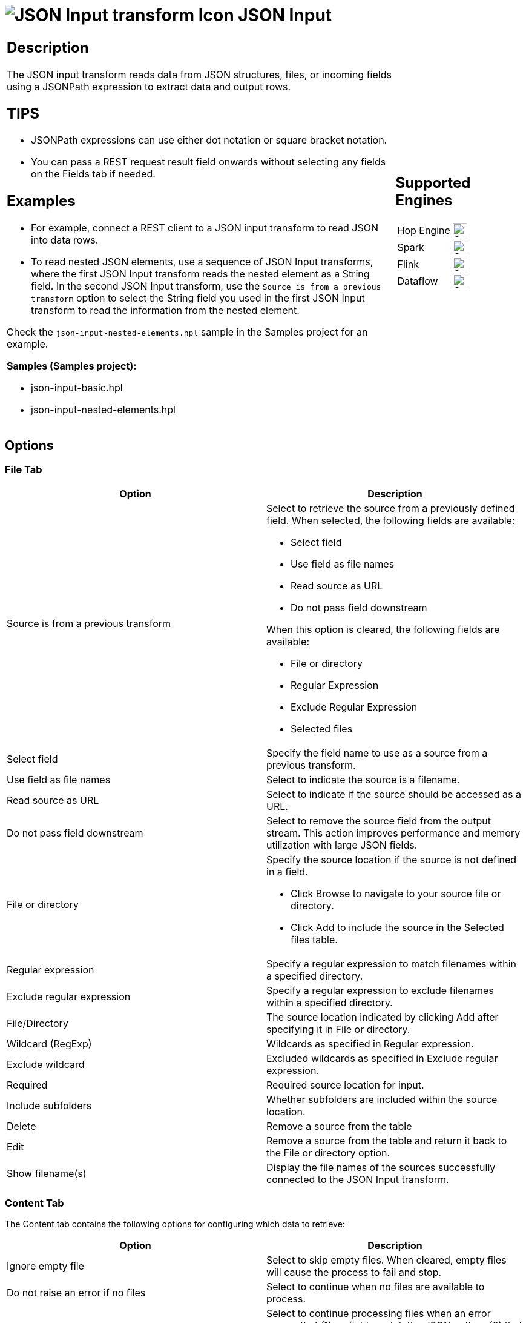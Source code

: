 ////
Licensed to the Apache Software Foundation (ASF) under one
or more contributor license agreements.  See the NOTICE file
distributed with this work for additional information
regarding copyright ownership.  The ASF licenses this file
to you under the Apache License, Version 2.0 (the
"License"); you may not use this file except in compliance
with the License.  You may obtain a copy of the License at
  http://www.apache.org/licenses/LICENSE-2.0
Unless required by applicable law or agreed to in writing,
software distributed under the License is distributed on an
"AS IS" BASIS, WITHOUT WARRANTIES OR CONDITIONS OF ANY
KIND, either express or implied.  See the License for the
specific language governing permissions and limitations
under the License.
////
:documentationPath: /pipeline/transforms/
:language: en_US
:description: The JSON Input transform reads data from JSON structures, files, or incoming fields using a JSONPath expression to extract data and output rows.

= image:transforms/icons/JSI.svg[JSON Input transform Icon, role="image-doc-icon"] JSON Input

[%noheader,cols="3a,1a", role="table-no-borders" ]
|===
|
== Description
The JSON input transform reads data from JSON structures, files, or incoming fields using a JSONPath expression to extract data and output rows.


== TIPS
* JSONPath expressions can use either dot notation or square bracket notation. 
* You can pass a REST request result field onwards without selecting any fields on the Fields tab if needed.

== Examples
* For example, connect a REST client to a JSON input transform to read JSON into data rows.
* To read nested JSON elements, use a sequence of JSON Input transforms, where the first JSON Input transform reads the nested element as a String field. In the second JSON Input transform, use the `Source is from a previous transform` option to select the String field you used in the first JSON Input transform to read the information from the nested element. 


Check the `json-input-nested-elements.hpl` sample in the Samples project for an example.

*Samples (Samples project):*

* json-input-basic.hpl

* json-input-nested-elements.hpl

|
== Supported Engines
[%noheader,cols="2,1a",frame=none, role="table-supported-engines"]
!===
!Hop Engine! image:check_mark.svg[Supported, 24]
!Spark! image:check_mark.svg[Supported, 24]
!Flink! image:check_mark.svg[Supported, 24]
!Dataflow! image:check_mark.svg[Supported, 24]
!===
|===

== Options

=== File Tab

[options="header"]
|===
|Option|Description
|Source is from a previous transform a|Select to retrieve the source from a previously defined field.
When selected, the following fields are available:

* Select field
* Use field as file names
* Read source as URL
* Do not pass field downstream

When this option is cleared, the following fields are available:

* File or directory
* Regular Expression
* Exclude Regular Expression
* Selected files

|Select field|Specify the field name to use as a source from a previous transform.
|Use field as file names|Select to indicate the source is a filename.
|Read source as URL|Select to indicate if the source should be accessed as a URL.
|Do not pass field downstream|Select to remove the source field from the output stream.
This action improves performance and memory utilization with large JSON fields.
|File or directory
a|Specify the source location if the source is not defined in a field.

* Click Browse to navigate to your source file or directory.
* Click Add to include the source in the Selected files table.

|Regular expression|Specify a regular expression to match filenames within a specified directory.
|Exclude regular expression|Specify a regular expression to exclude filenames within a specified directory.
|File/Directory|The source location indicated by clicking Add after specifying it in File or directory.
|Wildcard (RegExp)|Wildcards as specified in Regular expression.
|Exclude wildcard|Excluded wildcards as specified in Exclude regular expression.
|Required|Required source location for input.
|Include subfolders|Whether subfolders are included within the source location.
|Delete|Remove a source from the table
|Edit|Remove a source from the table and return it back to the File or directory option.
|Show filename(s)|Display the file names of the sources successfully connected to the JSON Input transform.
|===

=== Content Tab

The Content tab contains the following options for configuring which data to retrieve:

[options="header"]
|===
|Option|Description
|Ignore empty file|Select to skip empty files.
When cleared, empty files will cause the process to fail and stop.
|Do not raise an error if no files|Select to continue when no files are available to process.
|Ignore missing path|Select to continue processing files when an error occurs that (1) no fields match the JSON path or (2) that all the values are null.
When cleared, no further rows are processed when an error occurs.
|Default path leaf to null|Select to return a null value for missing paths.
|Limit|Specify a limit on the number of records generated from the tra.
Results are not limited when set to zero.
|Include filename in output|Select to add a string field with the filename in the result.
|Rownum in output|Select to add an integer field with the row number in the result.
|Add filenames to result|Select to add processed files to the result file list.
|===

=== Fields Tab

The Fields tab displays field definitions to extract values from the JSON structure.
The table in this tab contain the following columns:

[options="header"]
|===
|Option|Description
|Name|Name of field that maps to the corresponding field in the JSON input stream.
|Path|Complete path of the field name in the JSON input stream. Hop uses the library JayWay for JSON Path expressions and documentation is at https://github.com/json-path/JsonPath.
All records can be retrieved by adding the asterisk * in the path.
For example, $.mydata.*
|Type|Data type of the input field.
|Format|An optional mask for converting the format of the original field.
See Common Formats for information on common valid date and numeric formats you can use in this transform.
|Length|Length of the field.
|Precision|Number of floating point digits for number-type fields.
|Currency|Currency symbol ($ or €, for example).
|Decimal|A decimal point can be a . (5,000.00 for example) or , (5.000,00 for example).
|Group|A grouping can be a , (10,000.00 for example) or . (5.000,00 for example).
|Trim type|The trim method to apply to a string.
|Repeat|The corresponding value from the last row repeated if a row is empty.
|===

*Select fields*

Click Select Fields button in the Fields tab to open the Select Fields window.
Select the checkbox next to each field in your source file that you want include in your output.
All the fields selected in this transform are added to the table.
You can search for a field name by entering the field name in the Search box.

*Select fields from snippet*

Click Select fields from snippet button and paste the entire JSON text and it will populate the Name, Path, Type columns in the Fields tab. Example: This is useful when copying JSON from a previous REST client’s output result.

*Dates and Timestamps*

For Hop types of Date and Timestamp, use the Format column to specify the incoming format. E.g. for Date: yyyy-MM-dd. You can either select a format from the dropdown or enter format text directly. Hop uses SimpleDateFormat (Java Platform SE 8) at https://docs.oracle.com/javase/8/docs/api/java/text/SimpleDateFormat.html

*Examples of Timestamp formats:*

* Format: yyyy-MM-dd'T'HH:mm:ss.SSSZ and Result: 2021-10-26T20:51:43.795+0000

* Format: 2024-04-22T00:00:00.000Z and Result: 2024-04-22T00:00:00.000Z


*Regex*

You can use Regex in the Path expression.

*Example Path to filter on those that start with the letter 'a':* $.data[?(@=~/a.*/i)]


=== Additional output fields tab

The Additional output fields tab contains the following options to specify additional information about the file to process:

[options="header"]
|===
|Option|Description
|Short filename field|Specify the field that contains the filename without path information but with an extension.
|Extension field|Specify the field that contains the extension of the filename.
|Path field|Specify the field that contains the path in operating system format.
|Size field|Specify the field that contains the size of the data.
|Is hidden field|Specify the field indicating if the file is hidden or not (Boolean).
|Last modification field|Specify the field indicating the date of the last time the file was modified.
|Uri field|Specify the field that contains the URI.
|Root uri field|Specify the field that contains only the root part of the URI.
|===

== Considerations
While processing input JSON files, if a JSON record has one or more field  containing null values, by default the null values will be present in the transform output.

For example if we have a JSON file like this
```json
{
  "persons" : [
    {
      "id": "1",
      "name": "name 1"
    },
    {
      "id": "2",
      "name": "name 2"
    },
    {
      "id": "3",
      "name": null
    },
    {
      "id": "4",
      "name": "name 4"
    }
  ]
}
```

When extracting the fields id and Name using the following field definition:
[%header]
|===
|Field name|Json Path
|id| `$.persons.*.id`
|Name| `$.persons.*.name`
|===

given the default behavior, the output will be

```
id;Name
1;Name 1
2;Name 2
3;null
4;Name 4
```

Now let's only select the `name` field and see what happens

```
Name
Name 1
Name 2
Name 4
```

You will notice that you only have 3 rowsets returned in this case ( the null line is omited from the result)


To change Hop's behavior regarding null values in JSON files, so that null values will not be considered in JSON output, you change the `HOP_JSON_INCLUDE_NULLS` configuration variable and set it's value to N

```
HOP_JSON_INPUT_INCLUDE_NULLS = N
```

After restaring Hop, when we run the pipeline once again you will have 3 rows resulting because the the null values will be omitted.

== Metadata Injection Support

All fields of this transform support metadata injection.
You can use this transform with ETL Metadata Injection to pass metadata to your pipeline at runtime.
